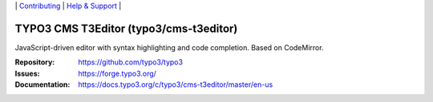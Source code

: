 \|
`Contributing <https://docs.typo3.org/m/typo3/guide-contributionworkflow/master/en-us/Index.html>`__  \|
`Help & Support <https://typo3.org/help>`__ \|

=======================================
TYPO3 CMS T3Editor (typo3/cms-t3editor)
=======================================

JavaScript-driven editor with syntax highlighting and code completion. Based on
CodeMirror.

:Repository: https://github.com/typo3/typo3
:Issues: https://forge.typo3.org/
:Documentation: https://docs.typo3.org/c/typo3/cms-t3editor/master/en-us
